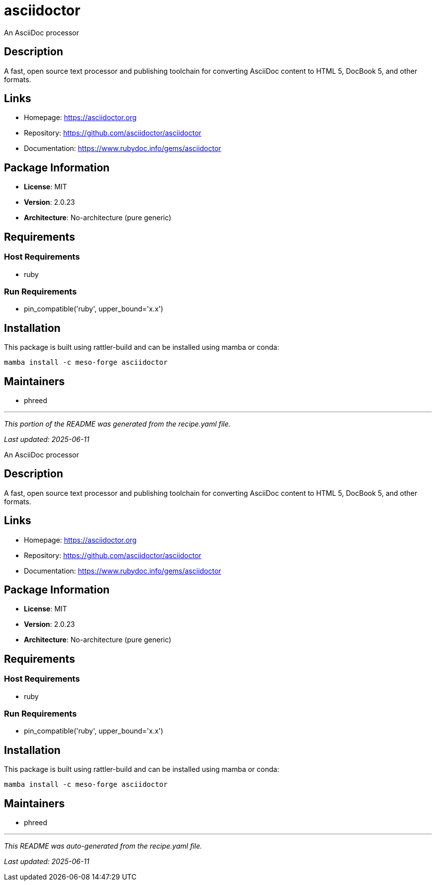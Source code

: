= asciidoctor
:version: 2.0.23


// GENERATED CONTENT START

An AsciiDoc processor

== Description

A fast, open source text processor and publishing toolchain for converting AsciiDoc content to HTML 5, DocBook 5, and other formats.

== Links

* Homepage: https://asciidoctor.org
* Repository: https://github.com/asciidoctor/asciidoctor
* Documentation: https://www.rubydoc.info/gems/asciidoctor

== Package Information

* **License**: MIT
* **Version**: 2.0.23
* **Architecture**: No-architecture (pure generic)

== Requirements

=== Host Requirements

* ruby

=== Run Requirements

* pin_compatible('ruby', upper_bound='x.x')

== Installation

This package is built using rattler-build and can be installed using mamba or conda:

```bash
mamba install -c meso-forge asciidoctor
```

== Maintainers

* phreed

---

_This portion of the README was generated from the recipe.yaml file._

_Last updated: 2025-06-11_

// GENERATED CONTENT END

An AsciiDoc processor

== Description

A fast, open source text processor and publishing toolchain for converting AsciiDoc content to HTML 5, DocBook 5, and other formats.

== Links

* Homepage: https://asciidoctor.org
* Repository: https://github.com/asciidoctor/asciidoctor
* Documentation: https://www.rubydoc.info/gems/asciidoctor

== Package Information

* **License**: MIT
* **Version**: 2.0.23
* **Architecture**: No-architecture (pure generic)

== Requirements

=== Host Requirements

* ruby

=== Run Requirements

* pin_compatible('ruby', upper_bound='x.x')

== Installation

This package is built using rattler-build and can be installed using mamba or conda:

```bash
mamba install -c meso-forge asciidoctor
```

== Maintainers

* phreed

---

_This README was auto-generated from the recipe.yaml file._

_Last updated: 2025-06-11_
